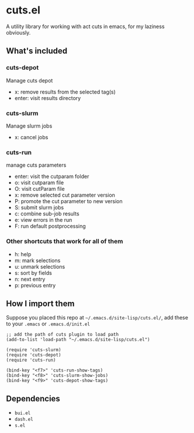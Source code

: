 * cuts.el
A utility library for working with act cuts in emacs, for my laziness obviously.

** What's included
*** cuts-depot
Manage cuts depot
- x: remove results from the selected tag(s)
- enter: visit results directory
[[https://raw.githubusercontent.com/guanyilun/cuts.el/master/assets/screenshot.png]]
*** cuts-slurm
Manage slurm jobs
- x: cancel jobs
[[https://raw.githubusercontent.com/guanyilun/cuts.el/master/assets/screenshot_2.png]]
*** cuts-run
manage cuts parameters
- enter: visit the cutparam folder
- o: visit cutparam file
- O: visit cutParam file
- x: remove selected cut parameter version
- P: promote the cut parameter to new version
- S: submit slurm jobs
- c: combine sub-job results
- e: view errors in the run
- F: run default postprocessing
[[https://raw.githubusercontent.com/guanyilun/cuts.el/master/assets/screenshot_3.png]]
*** Other shortcuts that work for all of them
- h: help
- m: mark selections
- u: unmark selections
- s: sort by fields
- n: next entry
- p: previous entry

** How I import them
Suppose you placed this repo at =~/.emacs.d/site-lisp/cuts.el/=, add these to your =.emacs= or =.emacs.d/init.el=
#+BEGIN_SRC elisp
;; add the path of cuts plugin to load path
(add-to-list 'load-path "~/.emacs.d/site-lisp/cuts.el")

(require 'cuts-slurm)
(require 'cuts-depot)
(require 'cuts-run)

(bind-key "<f7>" 'cuts-run-show-tags)
(bind-key "<f8>" 'cuts-slurm-show-jobs)
(bind-key "<f9>" 'cuts-depot-show-tags) 
#+END_SRC

** Dependencies
- =bui.el=
- =dash.el=
- =s.el=
